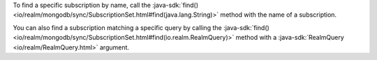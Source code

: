 To find a specific subscription by name, call the 
:java-sdk:`find() <io/realm/mongodb/sync/SubscriptionSet.html#find(java.lang.String)>`
method with the name of a subscription.

You can also find a subscription matching a specific query by calling the
:java-sdk:`find()
<io/realm/mongodb/sync/SubscriptionSet.html#find(io.realm.RealmQuery)>` method
with a :java-sdk:`RealmQuery <io/realm/RealmQuery.html>` argument.
